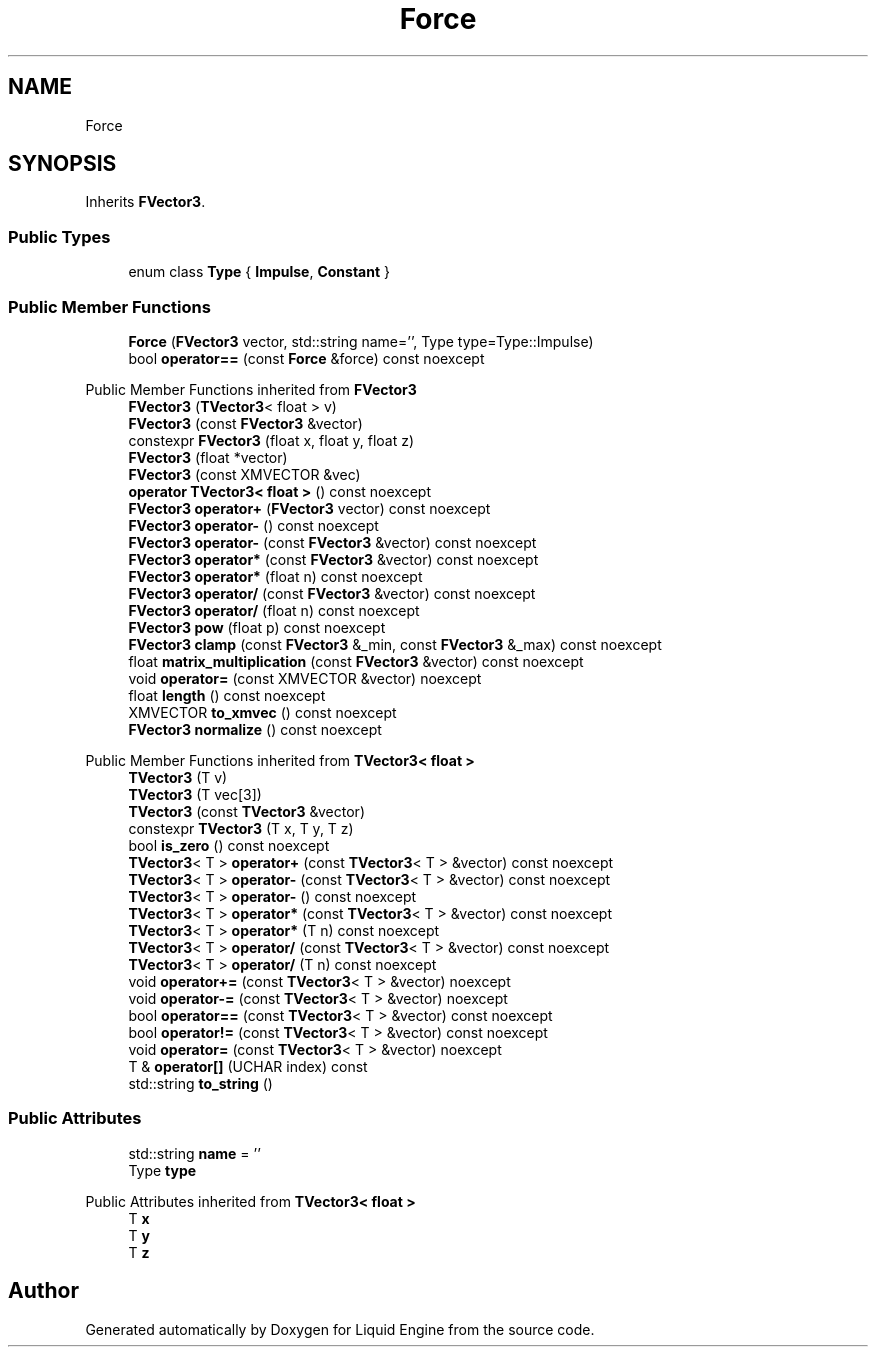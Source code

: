 .TH "Force" 3 "Wed Jul 9 2025" "Liquid Engine" \" -*- nroff -*-
.ad l
.nh
.SH NAME
Force
.SH SYNOPSIS
.br
.PP
.PP
Inherits \fBFVector3\fP\&.
.SS "Public Types"

.in +1c
.ti -1c
.RI "enum class \fBType\fP { \fBImpulse\fP, \fBConstant\fP }"
.br
.in -1c
.SS "Public Member Functions"

.in +1c
.ti -1c
.RI "\fBForce\fP (\fBFVector3\fP vector, std::string name='', Type type=Type::Impulse)"
.br
.ti -1c
.RI "bool \fBoperator==\fP (const \fBForce\fP &force) const noexcept"
.br
.in -1c

Public Member Functions inherited from \fBFVector3\fP
.in +1c
.ti -1c
.RI "\fBFVector3\fP (\fBTVector3\fP< float > v)"
.br
.ti -1c
.RI "\fBFVector3\fP (const \fBFVector3\fP &vector)"
.br
.ti -1c
.RI "constexpr \fBFVector3\fP (float x, float y, float z)"
.br
.ti -1c
.RI "\fBFVector3\fP (float *vector)"
.br
.ti -1c
.RI "\fBFVector3\fP (const XMVECTOR &vec)"
.br
.ti -1c
.RI "\fBoperator TVector3< float >\fP () const noexcept"
.br
.ti -1c
.RI "\fBFVector3\fP \fBoperator+\fP (\fBFVector3\fP vector) const noexcept"
.br
.ti -1c
.RI "\fBFVector3\fP \fBoperator\-\fP () const noexcept"
.br
.ti -1c
.RI "\fBFVector3\fP \fBoperator\-\fP (const \fBFVector3\fP &vector) const noexcept"
.br
.ti -1c
.RI "\fBFVector3\fP \fBoperator*\fP (const \fBFVector3\fP &vector) const noexcept"
.br
.ti -1c
.RI "\fBFVector3\fP \fBoperator*\fP (float n) const noexcept"
.br
.ti -1c
.RI "\fBFVector3\fP \fBoperator/\fP (const \fBFVector3\fP &vector) const noexcept"
.br
.ti -1c
.RI "\fBFVector3\fP \fBoperator/\fP (float n) const noexcept"
.br
.ti -1c
.RI "\fBFVector3\fP \fBpow\fP (float p) const noexcept"
.br
.ti -1c
.RI "\fBFVector3\fP \fBclamp\fP (const \fBFVector3\fP &_min, const \fBFVector3\fP &_max) const noexcept"
.br
.ti -1c
.RI "float \fBmatrix_multiplication\fP (const \fBFVector3\fP &vector) const noexcept"
.br
.ti -1c
.RI "void \fBoperator=\fP (const XMVECTOR &vector) noexcept"
.br
.ti -1c
.RI "float \fBlength\fP () const noexcept"
.br
.ti -1c
.RI "XMVECTOR \fBto_xmvec\fP () const noexcept"
.br
.ti -1c
.RI "\fBFVector3\fP \fBnormalize\fP () const noexcept"
.br
.in -1c

Public Member Functions inherited from \fBTVector3< float >\fP
.in +1c
.ti -1c
.RI "\fBTVector3\fP (T v)"
.br
.ti -1c
.RI "\fBTVector3\fP (T vec[3])"
.br
.ti -1c
.RI "\fBTVector3\fP (const \fBTVector3\fP &vector)"
.br
.ti -1c
.RI "constexpr \fBTVector3\fP (T x, T y, T z)"
.br
.ti -1c
.RI "bool \fBis_zero\fP () const noexcept"
.br
.ti -1c
.RI "\fBTVector3\fP< T > \fBoperator+\fP (const \fBTVector3\fP< T > &vector) const noexcept"
.br
.ti -1c
.RI "\fBTVector3\fP< T > \fBoperator\-\fP (const \fBTVector3\fP< T > &vector) const noexcept"
.br
.ti -1c
.RI "\fBTVector3\fP< T > \fBoperator\-\fP () const noexcept"
.br
.ti -1c
.RI "\fBTVector3\fP< T > \fBoperator*\fP (const \fBTVector3\fP< T > &vector) const noexcept"
.br
.ti -1c
.RI "\fBTVector3\fP< T > \fBoperator*\fP (T n) const noexcept"
.br
.ti -1c
.RI "\fBTVector3\fP< T > \fBoperator/\fP (const \fBTVector3\fP< T > &vector) const noexcept"
.br
.ti -1c
.RI "\fBTVector3\fP< T > \fBoperator/\fP (T n) const noexcept"
.br
.ti -1c
.RI "void \fBoperator+=\fP (const \fBTVector3\fP< T > &vector) noexcept"
.br
.ti -1c
.RI "void \fBoperator\-=\fP (const \fBTVector3\fP< T > &vector) noexcept"
.br
.ti -1c
.RI "bool \fBoperator==\fP (const \fBTVector3\fP< T > &vector) const noexcept"
.br
.ti -1c
.RI "bool \fBoperator!=\fP (const \fBTVector3\fP< T > &vector) const noexcept"
.br
.ti -1c
.RI "void \fBoperator=\fP (const \fBTVector3\fP< T > &vector) noexcept"
.br
.ti -1c
.RI "T & \fBoperator[]\fP (UCHAR index) const"
.br
.ti -1c
.RI "std::string \fBto_string\fP ()"
.br
.in -1c
.SS "Public Attributes"

.in +1c
.ti -1c
.RI "std::string \fBname\fP = ''"
.br
.ti -1c
.RI "Type \fBtype\fP"
.br
.in -1c

Public Attributes inherited from \fBTVector3< float >\fP
.in +1c
.ti -1c
.RI "T \fBx\fP"
.br
.ti -1c
.RI "T \fBy\fP"
.br
.ti -1c
.RI "T \fBz\fP"
.br
.in -1c

.SH "Author"
.PP 
Generated automatically by Doxygen for Liquid Engine from the source code\&.
